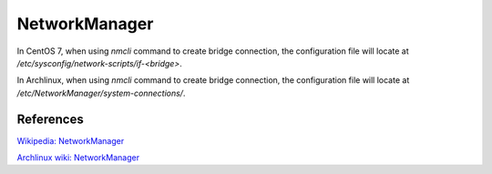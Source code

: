 NetworkManager
==============

In CentOS 7, when using *nmcli* command to create bridge connection, the
configuration file will locate at */etc/sysconfig/network-scripts/if-<bridge>*.

In Archlinux, when using *nmcli* command to create bridge connection, the
configuration file will locate at */etc/NetworkManager/system-connections/*.


References
----------

`Wikipedia: NetworkManager <https://en.wikipedia.org/wiki/NetworkManager>`_

`Archlinux wiki: NetworkManager <https://wiki.archlinux.org/index.php/NetworkManager>`_
